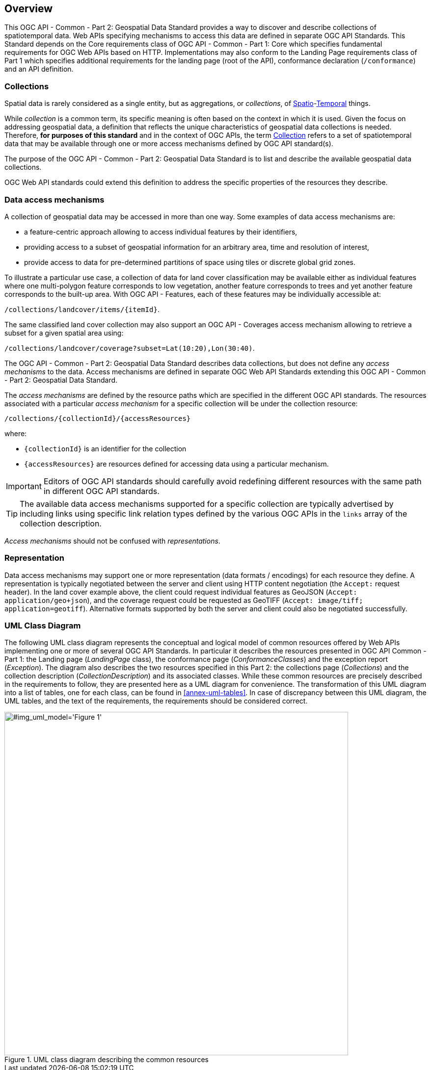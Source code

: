 [[overview]]
== Overview

This OGC API - Common - Part 2: Geospatial Data Standard provides a way to discover and describe collections of spatiotemporal data.
Web APIs specifying mechanisms to access this data are defined in separate OGC API Standards.
This Standard depends on the Core requirements class of OGC API - Common - Part 1: Core which specifies fundamental requirements for OGC Web APIs based on HTTP.
Implementations may also conform to the Landing Page requirements class of Part 1 which specifies additional requirements for the landing page (root of the API),
conformance declaration (`/conformance`) and an API definition.

[[collections-introduction]]
=== Collections

Spatial data is rarely considered as a single entity, but as aggregations, or _collections_, of <<spatial-thing-definition,Spatio>>-<<temporal-thing-definition,Temporal>> things.

While _collection_ is a common term, its specific meaning is often based on the context in which it is used. Given the focus on addressing geospatial data, a definition that reflects the unique characteristics
of geospatial data collections is needed.
Therefore, **for purposes of this standard** and in the context of OGC APIs, the term <<collection-definition,Collection>> refers to a set of spatiotemporal data that may be available through one or more
access mechanisms defined by OGC API standard(s).

The purpose of the OGC API - Common - Part 2: Geospatial Data Standard is to list and describe the available geospatial data collections.

OGC Web API standards could extend this definition to address the specific properties of the resources they describe.

[[access-mechanisms]]
=== Data access mechanisms

A collection of geospatial data may be accessed in more than one way.
Some examples of data access mechanisms are:

* a feature-centric approach allowing to access individual features by their identifiers,
* providing access to a subset of geospatial information for an arbitrary area, time and resolution of interest,
* provide access to data for pre-determined partitions of space using tiles or discrete global grid zones.

To illustrate a particular use case, a collection of data for land cover classification may be available either as individual features where one multi-polygon feature corresponds to low vegetation,
another feature corresponds to trees and yet another feature corresponds to the built-up area.
With OGC API - Features, each of these features may be individually accessible at:

`/collections/landcover/items/{itemId}`.

The same classified land cover collection may also support an OGC API - Coverages access mechanism allowing to retrieve a subset for a given spatial area using:

`/collections/landcover/coverage?subset=Lat(10:20),Lon(30:40)`.

The OGC API - Common - Part 2: Geospatial Data Standard describes data collections, but does not define any _access mechanisms_ to the data.
Access mechanisms are defined in separate OGC Web API Standards extending this OGC API - Common - Part 2: Geospatial Data Standard.

The _access mechanisms_ are defined by the resource paths which are specified in the different OGC API standards.
The resources associated with a particular _access mechanism_ for a specific collection will be under the collection resource:

`/collections/{collectionId}/{accessResources}`

where:

* `{collectionId}` is an identifier for the collection
* `{accessResources}` are resources defined for accessing data using a particular mechanism.

IMPORTANT: Editors of OGC API standards should carefully avoid redefining different resources with the same path in different OGC API standards.

TIP: The available data access mechanisms supported for a specific collection are typically advertised by including links using specific link relation types defined
by the various OGC APIs in the `links` array of the collection description.

_Access mechanisms_ should not be confused with _representations_.

[[representation]]
=== Representation

Data access mechanisms may support one or more representation (data formats / encodings) for each resource they define.
A representation is typically negotiated between the server and client using HTTP content negotiation (the `Accept:` request header).
In the land cover example above, the client could request individual features as GeoJSON (`Accept: application/geo+json`),
and the coverage request could be requested as GeoTIFF (`Accept: image/tiff; application=geotiff`).
Alternative formats supported by both the server and client could also be negotiated successfully.

=== UML Class Diagram
The following UML class diagram represents the conceptual and logical model of common resources offered by Web APIs implementing one or more of several OGC API Standards.
In particular it describes the resources presented in OGC API Common - Part 1: the Landing page (_LandingPage_ class), the conformance page (_ConformanceClasses_) and the exception report (_Exception_).
The diagram also describes the two resources specified in this Part 2: the collections page (_Collections_) and the collection description (_CollectionDescription_) and its associated classes.
While these common resources are precisely described in the requirements to follow, they are presented here as a UML diagram for convenience.
The transformation of this UML diagram into a list of tables, one for each class, can be found in <<annex-uml-tables>>.
In case of discrepancy between this UML diagram, the UML tables, and the text of the requirements, the requirements should be considered correct.

[[conceptual-model]]
[#img_uml_model='{figure-caption} {counter:figure-num}']
.UML class diagram describing the common resources
image::xmi-images/EAID_1D4EEC35_FEDC_4ab6_A5CD_C6E4081F5F3F.png[width=700,align="center"]
